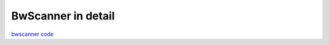 BwScanner in detail
=====================

`bwscanner code <https://github.com/TheTorProject/bwscanner>`_
